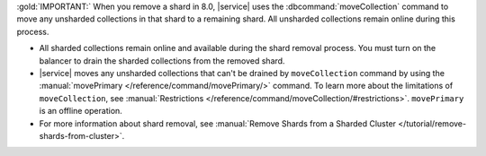 :gold:`IMPORTANT:` When you remove a shard in 8.0, |service| uses the 
:dbcommand:`moveCollection` command to move any unsharded collections in
that shard to a remaining shard. All unsharded collections remain online 
during this process.
 
- All sharded collections remain online and available during the shard removal
  process. You must turn on the balancer to drain the sharded collections from 
  the removed shard.
- |service| moves any unsharded collections that can't be drained by ``moveCollection`` command 
  by using the :manual:`movePrimary </reference/command/movePrimary/>` command. To learn more about 
  the limitations of ``moveCollection``, see :manual:`Restrictions </reference/command/moveCollection/#restrictions>`. 
  ``movePrimary`` is an offline operation.
- For more information about shard removal, see 
  :manual:`Remove Shards from a Sharded Cluster </tutorial/remove-shards-from-cluster>`.
